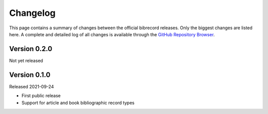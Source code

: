 =========
Changelog
=========

This page contains a summary of changes between the official bibrecord releases. Only the biggest changes are listed here. A complete and detailed log of all changes is available through the `GitHub Repository Browser <https://github.com/tillbiskup/bibrecord>`_.


Version 0.2.0
=============

Not yet released


Version 0.1.0
=============

Released 2021-09-24

* First public release

* Support for article and book bibliographic record types

